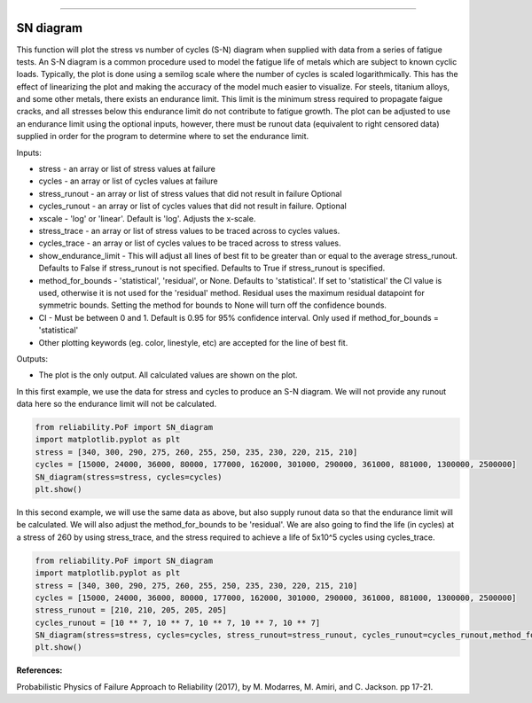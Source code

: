 .. image:: images/logo.png

-------------------------------------

SN diagram
''''''''''

This function will plot the stress vs number of cycles (S-N) diagram when supplied with data from a series of fatigue tests. An S-N diagram is a common procedure used to model the fatigue life of metals which are subject to known cyclic loads. Typically, the plot is done using a semilog scale where the number of cycles is scaled logarithmically. This has the effect of linearizing the plot and making the accuracy of the model much easier to visualize. For steels, titanium alloys, and some other metals, there exists an endurance limit. This limit is the minimum stress required to propagate faigue cracks, and all stresses below this endurance limit do not contribute to fatigue growth. The plot can be adjusted to use an endurance limit using the optional inputs, however, there must be runout data (equivalent to right censored data) supplied in order for the program to determine where to set the endurance limit. 

Inputs:

-    stress - an array or list of stress values at failure
-    cycles - an array or list of cycles values at failure
-    stress_runout - an array or list of stress values that did not result in failure Optional
-    cycles_runout - an array or list of cycles values that did not result in failure. Optional
-    xscale - 'log' or 'linear'. Default is 'log'. Adjusts the x-scale.
-    stress_trace - an array or list of stress values to be traced across to cycles values.
-    cycles_trace - an array or list of cycles values to be traced across to stress values.
-    show_endurance_limit - This will adjust all lines of best fit to be greater than or equal to the average stress_runout. Defaults to False if stress_runout is not specified. Defaults to True if stress_runout is specified.
-    method_for_bounds - 'statistical', 'residual', or None. Defaults to 'statistical'. If set to 'statistical' the CI value is used, otherwise it is not used for the 'residual' method. Residual uses the maximum residual datapoint for symmetric bounds. Setting the method for bounds to None will turn off the confidence bounds.
-    CI - Must be between 0 and 1. Default is 0.95 for 95% confidence interval. Only used if method_for_bounds = 'statistical'
-    Other plotting keywords (eg. color, linestyle, etc) are accepted for the line of best fit.

Outputs:

-    The plot is the only output. All calculated values are shown on the plot.

In this first example, we use the data for stress and cycles to produce an S-N diagram. We will not provide any runout data here so the endurance limit will not be calculated.

.. code:: python

    from reliability.PoF import SN_diagram
    import matplotlib.pyplot as plt
    stress = [340, 300, 290, 275, 260, 255, 250, 235, 230, 220, 215, 210]
    cycles = [15000, 24000, 36000, 80000, 177000, 162000, 301000, 290000, 361000, 881000, 1300000, 2500000]
    SN_diagram(stress=stress, cycles=cycles)
    plt.show()

.. image:: images/Fatigue_1.png

In this second example, we will use the same data as above, but also supply runout data so that the endurance limit will be calculated. We will also adjust the method_for_bounds to be 'residual'. We are also going to find the life (in cycles) at a stress of 260 by using stress_trace, and the stress required to achieve a life of 5x10^5 cycles using cycles_trace.

.. code:: python

    from reliability.PoF import SN_diagram
    import matplotlib.pyplot as plt
    stress = [340, 300, 290, 275, 260, 255, 250, 235, 230, 220, 215, 210]
    cycles = [15000, 24000, 36000, 80000, 177000, 162000, 301000, 290000, 361000, 881000, 1300000, 2500000]
    stress_runout = [210, 210, 205, 205, 205]
    cycles_runout = [10 ** 7, 10 ** 7, 10 ** 7, 10 ** 7, 10 ** 7]
    SN_diagram(stress=stress, cycles=cycles, stress_runout=stress_runout, cycles_runout=cycles_runout,method_for_bounds='residual',cycles_trace=[5 * 10 ** 5], stress_trace=[260])
    plt.show()

.. image:: images/Fatigue_2.png

**References:**

Probabilistic Physics of Failure Approach to Reliability (2017), by M. Modarres, M. Amiri, and C. Jackson. pp 17-21.
